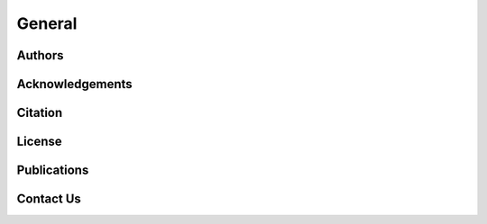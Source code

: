 General
===================

Authors
--------------------------------

Acknowledgements
--------------------------------

Citation
--------------------------------

License
--------------------------------

Publications
--------------------------------

Contact Us
--------------------------------
